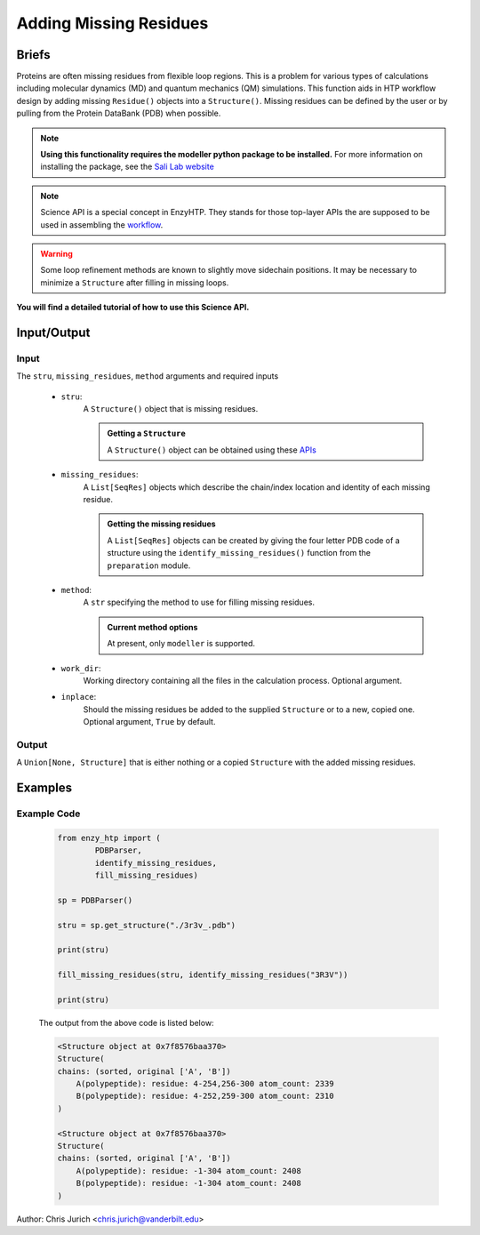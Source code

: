 ============================================
Adding Missing Residues
============================================



Briefs
============================================

Proteins are often missing residues from flexible loop regions. This is a problem for various types
of calculations including molecular dynamics (MD) and quantum mechanics (QM) simulations. This function
aids in HTP workflow design by adding missing ``Residue()`` objects into a ``Structure()``. Missing residues
can be defined by the user or by pulling from the Protein DataBank (PDB) when possible.

.. note:: 
    
    **Using this functionality requires the modeller python package to be installed.**
    For more information on installing the package, see the `Sali Lab website <https://salilab.org/modeller/>`_


.. note::

    Science API is a special concept in EnzyHTP. They stands for those top-layer APIs
    the are supposed to be used in assembling the `workflow <https://enzyhtp-doc.readthedocs.io/en/latest/sci_api_tutorial/how_to_assemble.html#find-the-science-api-that-directly-gives-what-you-need>`_.

.. warning::
    
    Some loop refinement methods are known to slightly move sidechain positions. It may be necessary to minimize a ``Structure`` after filling in missing loops.

**You will find a detailed tutorial of how to use this Science API.**

Input/Output
=========================================================================================

.. panels::

    :column: col-lg-12 col-md-12 col-sm-12 col-xs-12 p-2 text-left

    .. image:: ../../figures/add_missing_residues.svg
        :width: 100%
        :alt: dipole_bond

Input
-----------------------------------------------------------------------------------------


The ``stru``, ``missing_residues``, ``method`` arguments and required inputs

    - ``stru``:
        A ``Structure()`` object that is missing residues. 

        .. admonition:: Getting a ``Structure``

            | A ``Structure()`` object can be obtained using these `APIs <obtaining_stru.html>`_


    - ``missing_residues``:
        A ``List[SeqRes]`` objects which describe the chain/index location and identity of each missing residue.

        .. admonition:: Getting the missing residues

            | A ``List[SeqRes]`` objects can be created by giving the four letter PDB code of a structure using the ``identify_missing_residues()`` function from the ``preparation`` module.

    - ``method``:
        A ``str`` specifying the method to use for filling missing residues.

        .. admonition:: Current method options

            | At present, only ``modeller`` is supported.

    - ``work_dir``:
        Working directory containing all the files in the calculation process. Optional argument.

    - ``inplace``:
        Should the missing residues be added to the supplied ``Structure`` or to a new, copied one. Optional argument, ``True`` by default.



Output
-----------------------------------------------------------------------------------------

A ``Union[None, Structure]`` that is either nothing or a copied ``Structure`` with the added missing residues.



Examples
================================================================================



Example Code
-----------------------------------------------------------------------------------------


    .. code:: python

        from enzy_htp import (
                PDBParser,
                identify_missing_residues,
                fill_missing_residues)

        sp = PDBParser()

        stru = sp.get_structure("./3r3v_.pdb")
        
        print(stru)
        
        fill_missing_residues(stru, identify_missing_residues("3R3V"))

        print(stru)


    The output from the above code is listed below:

    .. code::


        <Structure object at 0x7f8576baa370>
        Structure(
        chains: (sorted, original ['A', 'B'])
            A(polypeptide): residue: 4-254,256-300 atom_count: 2339
            B(polypeptide): residue: 4-252,259-300 atom_count: 2310
        )
        
        <Structure object at 0x7f8576baa370>
        Structure(
        chains: (sorted, original ['A', 'B'])
            A(polypeptide): residue: -1-304 atom_count: 2408
            B(polypeptide): residue: -1-304 atom_count: 2408
        )


Author: Chris Jurich <chris.jurich@vanderbilt.edu>

